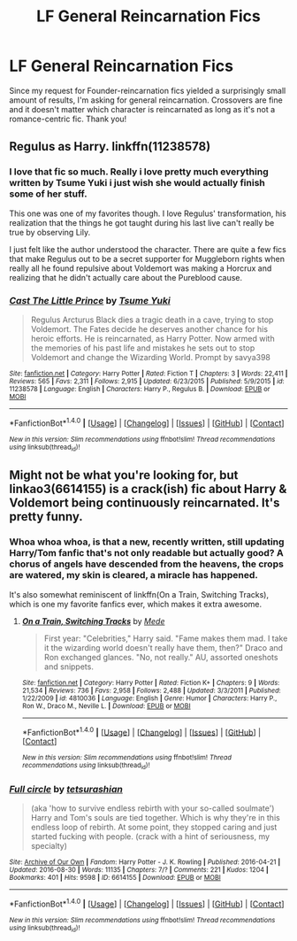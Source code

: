 #+TITLE: LF General Reincarnation Fics

* LF General Reincarnation Fics
:PROPERTIES:
:Author: Waycreepedout
:Score: 10
:DateUnix: 1472649857.0
:DateShort: 2016-Aug-31
:FlairText: Request
:END:
Since my request for Founder-reincarnation fics yielded a surprisingly small amount of results, I'm asking for general reincarnation. Crossovers are fine and it doesn't matter which character is reincarnated as long as it's not a romance-centric fic. Thank you!


** Regulus as Harry. linkffn(11238578)
:PROPERTIES:
:Author: PsychoGeek
:Score: 5
:DateUnix: 1472650600.0
:DateShort: 2016-Aug-31
:END:

*** I love that fic so much. Really i love pretty much everything written by Tsume Yuki i just wish she would actually finish some of her stuff.

This one was one of my favorites though. I love Regulus' transformation, his realization that the things he got taught during his last live can't really be true by observing Lily.

I just felt like the author understood the character. There are quite a few fics that make Regulus out to be a secret supporter for Muggleborn rights when really all he found repulsive about Voldemort was making a Horcrux and realizing that he didn't actually care about the Pureblood cause.
:PROPERTIES:
:Author: Phezh
:Score: 3
:DateUnix: 1472667157.0
:DateShort: 2016-Aug-31
:END:


*** [[http://www.fanfiction.net/s/11238578/1/][*/Cast The Little Prince/*]] by [[https://www.fanfiction.net/u/2221413/Tsume-Yuki][/Tsume Yuki/]]

#+begin_quote
  Regulus Arcturus Black dies a tragic death in a cave, trying to stop Voldemort. The Fates decide he deserves another chance for his heroic efforts. He is reincarnated, as Harry Potter. Now armed with the memories of his past life and mistakes he sets out to stop Voldemort and change the Wizarding World. Prompt by savya398
#+end_quote

^{/Site/: [[http://www.fanfiction.net/][fanfiction.net]] *|* /Category/: Harry Potter *|* /Rated/: Fiction T *|* /Chapters/: 3 *|* /Words/: 22,411 *|* /Reviews/: 565 *|* /Favs/: 2,311 *|* /Follows/: 2,915 *|* /Updated/: 6/23/2015 *|* /Published/: 5/9/2015 *|* /id/: 11238578 *|* /Language/: English *|* /Characters/: Harry P., Regulus B. *|* /Download/: [[http://www.ff2ebook.com/old/ffn-bot/index.php?id=11238578&source=ff&filetype=epub][EPUB]] or [[http://www.ff2ebook.com/old/ffn-bot/index.php?id=11238578&source=ff&filetype=mobi][MOBI]]}

--------------

*FanfictionBot*^{1.4.0} *|* [[[https://github.com/tusing/reddit-ffn-bot/wiki/Usage][Usage]]] | [[[https://github.com/tusing/reddit-ffn-bot/wiki/Changelog][Changelog]]] | [[[https://github.com/tusing/reddit-ffn-bot/issues/][Issues]]] | [[[https://github.com/tusing/reddit-ffn-bot/][GitHub]]] | [[[https://www.reddit.com/message/compose?to=tusing][Contact]]]

^{/New in this version: Slim recommendations using/ ffnbot!slim! /Thread recommendations using/ linksub(thread_id)!}
:PROPERTIES:
:Author: FanfictionBot
:Score: 1
:DateUnix: 1472650634.0
:DateShort: 2016-Aug-31
:END:


** Might not be what you're looking for, but linkao3(6614155) is a crack(ish) fic about Harry & Voldemort being continuously reincarnated. It's pretty funny.
:PROPERTIES:
:Author: whatalameusername
:Score: 2
:DateUnix: 1472694792.0
:DateShort: 2016-Sep-01
:END:

*** Whoa whoa whoa, is that a new, recently written, still updating Harry/Tom fanfic that's not only readable but actually good? A chorus of angels have descended from the heavens, the crops are watered, my skin is cleared, a miracle has happened.

It's also somewhat reminiscent of linkffn(On a Train, Switching Tracks), which is one my favorite fanfics ever, which makes it extra awesome.
:PROPERTIES:
:Author: Selofain
:Score: 3
:DateUnix: 1472719571.0
:DateShort: 2016-Sep-01
:END:

**** [[http://www.fanfiction.net/s/4810036/1/][*/On a Train, Switching Tracks/*]] by [[https://www.fanfiction.net/u/1810143/Mede][/Mede/]]

#+begin_quote
  First year: "Celebrities," Harry said. "Fame makes them mad. I take it the wizarding world doesn't really have them, then?" Draco and Ron exchanged glances. "No, not really." AU, assorted oneshots and snippets.
#+end_quote

^{/Site/: [[http://www.fanfiction.net/][fanfiction.net]] *|* /Category/: Harry Potter *|* /Rated/: Fiction K+ *|* /Chapters/: 9 *|* /Words/: 21,534 *|* /Reviews/: 736 *|* /Favs/: 2,958 *|* /Follows/: 2,488 *|* /Updated/: 3/3/2011 *|* /Published/: 1/22/2009 *|* /id/: 4810036 *|* /Language/: English *|* /Genre/: Humor *|* /Characters/: Harry P., Ron W., Draco M., Neville L. *|* /Download/: [[http://www.ff2ebook.com/old/ffn-bot/index.php?id=4810036&source=ff&filetype=epub][EPUB]] or [[http://www.ff2ebook.com/old/ffn-bot/index.php?id=4810036&source=ff&filetype=mobi][MOBI]]}

--------------

*FanfictionBot*^{1.4.0} *|* [[[https://github.com/tusing/reddit-ffn-bot/wiki/Usage][Usage]]] | [[[https://github.com/tusing/reddit-ffn-bot/wiki/Changelog][Changelog]]] | [[[https://github.com/tusing/reddit-ffn-bot/issues/][Issues]]] | [[[https://github.com/tusing/reddit-ffn-bot/][GitHub]]] | [[[https://www.reddit.com/message/compose?to=tusing][Contact]]]

^{/New in this version: Slim recommendations using/ ffnbot!slim! /Thread recommendations using/ linksub(thread_id)!}
:PROPERTIES:
:Author: FanfictionBot
:Score: 1
:DateUnix: 1472719574.0
:DateShort: 2016-Sep-01
:END:


*** [[http://archiveofourown.org/works/6614155][*/Full circle/*]] by [[/users/tetsurashian/pseuds/tetsurashian][/tetsurashian/]]

#+begin_quote
  (aka 'how to survive endless rebirth with your so-called soulmate') Harry and Tom's souls are tied together. Which is why they're in this endless loop of rebirth. At some point, they stopped caring and just started fucking with people. (crack with a hint of seriousness, my specialty)
#+end_quote

^{/Site/: [[http://www.archiveofourown.org/][Archive of Our Own]] *|* /Fandom/: Harry Potter - J. K. Rowling *|* /Published/: 2016-04-21 *|* /Updated/: 2016-08-30 *|* /Words/: 11135 *|* /Chapters/: 7/? *|* /Comments/: 221 *|* /Kudos/: 1204 *|* /Bookmarks/: 401 *|* /Hits/: 9598 *|* /ID/: 6614155 *|* /Download/: [[http://archiveofourown.org/downloads/te/tetsurashian/6614155/Full%20circle.epub?updated_at=1472599138][EPUB]] or [[http://archiveofourown.org/downloads/te/tetsurashian/6614155/Full%20circle.mobi?updated_at=1472599138][MOBI]]}

--------------

*FanfictionBot*^{1.4.0} *|* [[[https://github.com/tusing/reddit-ffn-bot/wiki/Usage][Usage]]] | [[[https://github.com/tusing/reddit-ffn-bot/wiki/Changelog][Changelog]]] | [[[https://github.com/tusing/reddit-ffn-bot/issues/][Issues]]] | [[[https://github.com/tusing/reddit-ffn-bot/][GitHub]]] | [[[https://www.reddit.com/message/compose?to=tusing][Contact]]]

^{/New in this version: Slim recommendations using/ ffnbot!slim! /Thread recommendations using/ linksub(thread_id)!}
:PROPERTIES:
:Author: FanfictionBot
:Score: 1
:DateUnix: 1472694820.0
:DateShort: 2016-Sep-01
:END:
